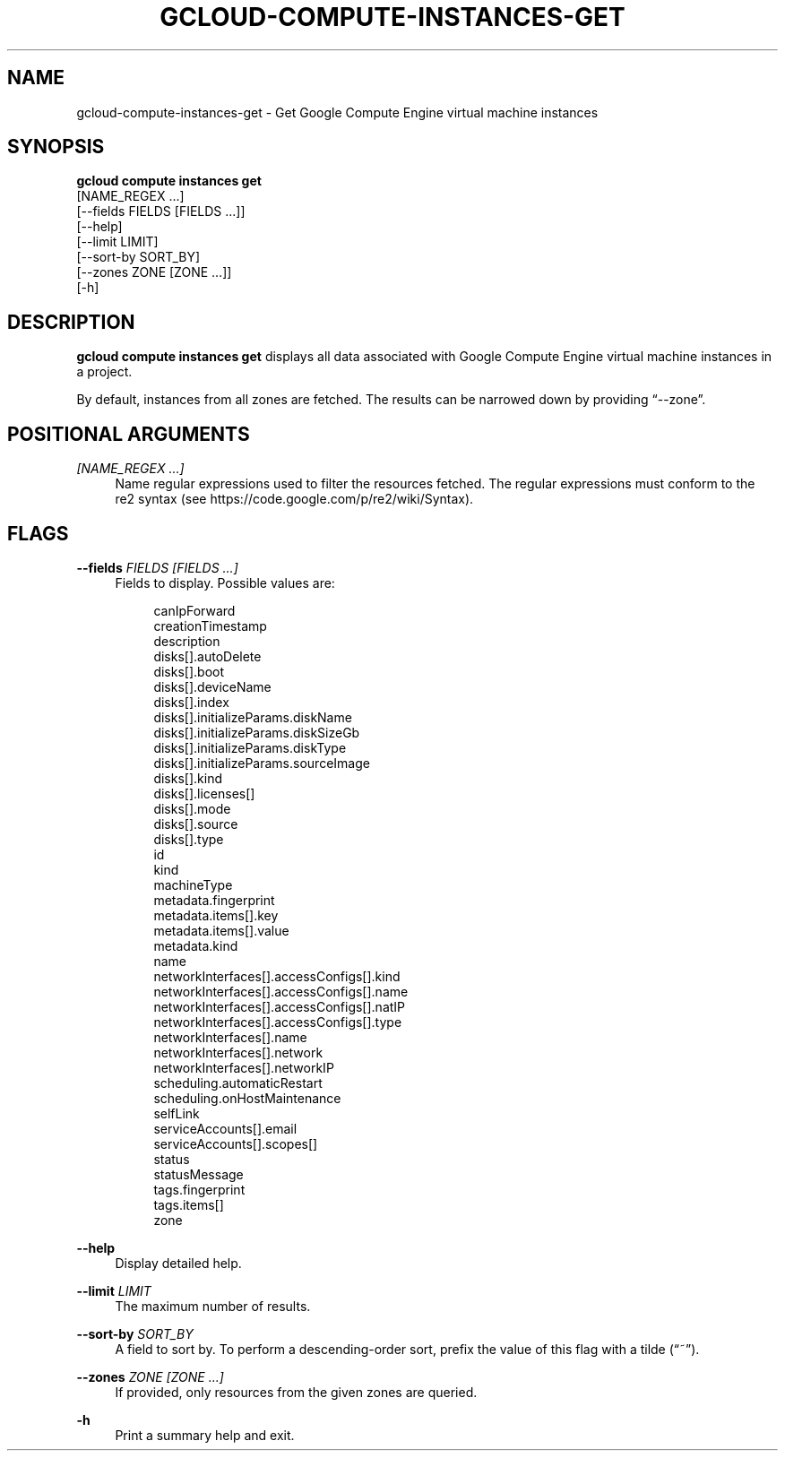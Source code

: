 '\" t
.TH "GCLOUD\-COMPUTE\-INSTANCES\-GET" "1"
.ie \n(.g .ds Aq \(aq
.el       .ds Aq '
.nh
.ad l
.SH "NAME"
gcloud-compute-instances-get \- Get Google Compute Engine virtual machine instances
.SH "SYNOPSIS"
.sp
.nf
\fBgcloud compute instances get\fR
  [NAME_REGEX \&...]
  [\-\-fields FIELDS [FIELDS \&...]]
  [\-\-help]
  [\-\-limit LIMIT]
  [\-\-sort\-by SORT_BY]
  [\-\-zones ZONE [ZONE \&...]]
  [\-h]
.fi
.SH "DESCRIPTION"
.sp
\fBgcloud compute instances get\fR displays all data associated with Google Compute Engine virtual machine instances in a project\&.
.sp
By default, instances from all zones are fetched\&. The results can be narrowed down by providing \(lq\-\-zone\(rq\&.
.SH "POSITIONAL ARGUMENTS"
.PP
\fI[NAME_REGEX \&...]\fR
.RS 4
Name regular expressions used to filter the resources fetched\&. The regular expressions must conform to the re2 syntax (see
https://code\&.google\&.com/p/re2/wiki/Syntax)\&.
.RE
.SH "FLAGS"
.PP
\fB\-\-fields\fR \fIFIELDS [FIELDS \&...]\fR
.RS 4
Fields to display\&. Possible values are:
.sp
.if n \{\
.RS 4
.\}
.nf
canIpForward
creationTimestamp
description
disks[]\&.autoDelete
disks[]\&.boot
disks[]\&.deviceName
disks[]\&.index
disks[]\&.initializeParams\&.diskName
disks[]\&.initializeParams\&.diskSizeGb
disks[]\&.initializeParams\&.diskType
disks[]\&.initializeParams\&.sourceImage
disks[]\&.kind
disks[]\&.licenses[]
disks[]\&.mode
disks[]\&.source
disks[]\&.type
id
kind
machineType
metadata\&.fingerprint
metadata\&.items[]\&.key
metadata\&.items[]\&.value
metadata\&.kind
name
networkInterfaces[]\&.accessConfigs[]\&.kind
networkInterfaces[]\&.accessConfigs[]\&.name
networkInterfaces[]\&.accessConfigs[]\&.natIP
networkInterfaces[]\&.accessConfigs[]\&.type
networkInterfaces[]\&.name
networkInterfaces[]\&.network
networkInterfaces[]\&.networkIP
scheduling\&.automaticRestart
scheduling\&.onHostMaintenance
selfLink
serviceAccounts[]\&.email
serviceAccounts[]\&.scopes[]
status
statusMessage
tags\&.fingerprint
tags\&.items[]
zone
.fi
.if n \{\
.RE
.\}
.RE
.PP
\fB\-\-help\fR
.RS 4
Display detailed help\&.
.RE
.PP
\fB\-\-limit\fR \fILIMIT\fR
.RS 4
The maximum number of results\&.
.RE
.PP
\fB\-\-sort\-by\fR \fISORT_BY\fR
.RS 4
A field to sort by\&. To perform a descending\-order sort, prefix the value of this flag with a tilde (\(lq~\(rq)\&.
.RE
.PP
\fB\-\-zones\fR \fIZONE [ZONE \&...]\fR
.RS 4
If provided, only resources from the given zones are queried\&.
.RE
.PP
\fB\-h\fR
.RS 4
Print a summary help and exit\&.
.RE
